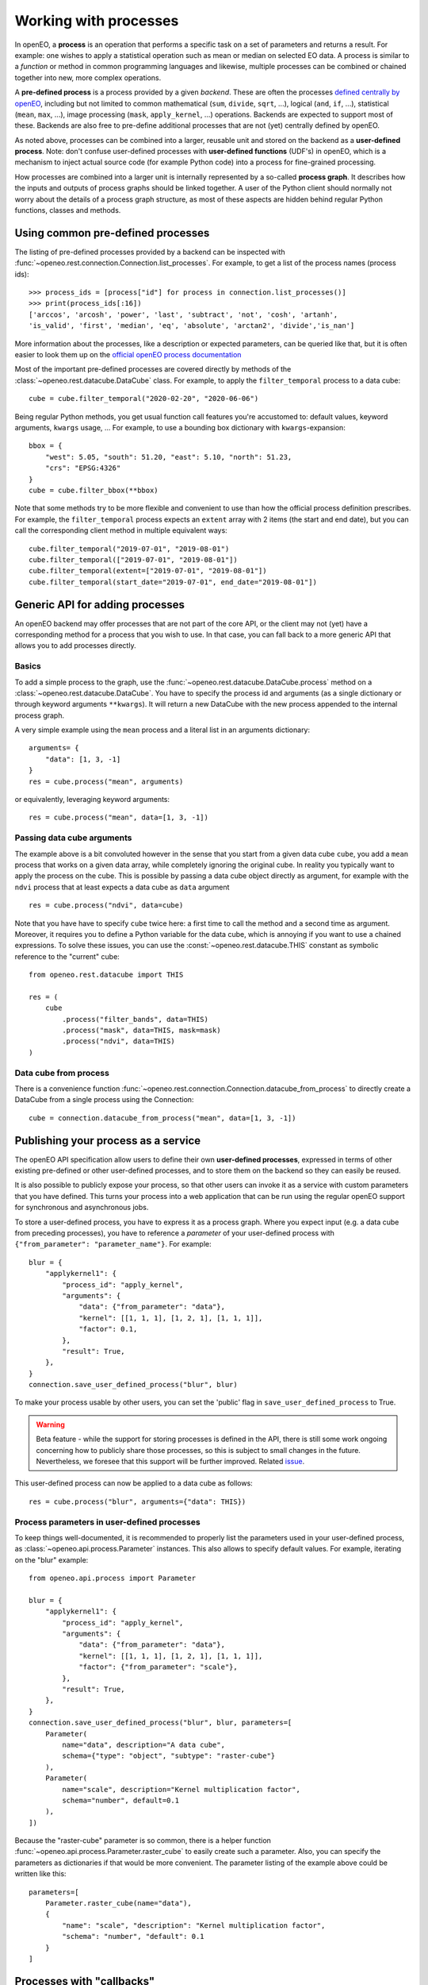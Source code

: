 ***********************
Working with processes
***********************

In openEO, a **process** is an operation that performs a specific task on
a set of parameters and returns a result. For example: one wishes to
apply a statistical operation such as mean or median on selected EO data.
A process is similar to a *function* or method in common programming languages
and likewise, multiple processes can be combined or chained together
into new, more complex operations.

A **pre-defined process** is a process provided by a given *backend*.
These are often the processes `defined centrally by openEO <https://openeo.org/documentation/1.0/processes.html>`_,
including but not limited to common
mathematical (``sum``, ``divide``, ``sqrt``, ...),
logical (``and``, ``if``, ...), statistical (``mean``, ``max``, ...),
image processing (``mask``, ``apply_kernel``, ...)
operations.
Backends are expected to support most of these.
Backends are also free to pre-define additional processes that are
not (yet) centrally defined by openEO.

As noted above, processes can be combined into a larger, reusable unit
and stored on the backend as a **user-defined process**.
Note: don't confuse user-defined processes with
**user-defined functions** (UDF's) in openEO, which is a mechanism to
inject actual source code (for example Python code) into a process
for fine-grained processing.

How processes are combined into a larger unit
is internally represented by a so-called **process graph**.
It describes how the inputs and outputs of process graphs
should be linked together.
A user of the Python client should normally not worry about
the details of a process graph structure, as most of these aspects
are hidden behind regular Python functions, classes and methods.



Using common pre-defined processes
===================================

The listing of pre-defined processes provided by a backend
can be inspected with :func:`~openeo.rest.connection.Connection.list_processes`.
For example, to get a list of the process names (process ids)::

    >>> process_ids = [process["id"] for process in connection.list_processes()]
    >>> print(process_ids[:16])
    ['arccos', 'arcosh', 'power', 'last', 'subtract', 'not', 'cosh', 'artanh',
    'is_valid', 'first', 'median', 'eq', 'absolute', 'arctan2', 'divide','is_nan']

More information about the processes, like a description
or expected parameters, can be queried like that,
but it is often easier to look them up on the
`official openEO process documentation <https://openeo.org/documentation/1.0/processes.html>`_


Most of the important pre-defined processes are covered directly by methods
of the :class:`~openeo.rest.datacube.DataCube` class.
For example, to apply the ``filter_temporal`` process to a data cube::

    cube = cube.filter_temporal("2020-02-20", "2020-06-06")

Being regular Python methods, you get usual function call features
you're accustomed to: default values, keyword arguments, ``kwargs`` usage, ...
For example, to use a bounding box dictionary with ``kwargs``-expansion::

    bbox = {
        "west": 5.05, "south": 51.20, "east": 5.10, "north": 51.23,
        "crs": "EPSG:4326"
    }
    cube = cube.filter_bbox(**bbox)

Note that some methods try to be more flexible and convenient to use
than how the official process definition prescribes.
For example, the ``filter_temporal`` process expects an ``extent`` array
with 2 items (the start and end date),
but you can call the corresponding client method in multiple equivalent ways::

    cube.filter_temporal("2019-07-01", "2019-08-01")
    cube.filter_temporal(["2019-07-01", "2019-08-01"])
    cube.filter_temporal(extent=["2019-07-01", "2019-08-01"])
    cube.filter_temporal(start_date="2019-07-01", end_date="2019-08-01"])



Generic API for adding processes
=================================

An openEO backend may offer processes that are not part of the core API,
or the client may not (yet) have a corresponding method
for a process that you wish to use.
In that case, you can fall back to a more generic API
that allows you to add processes directly.

Basics
------

To add a simple process to the graph, use
the :func:`~openeo.rest.datacube.DataCube.process` method
on a :class:`~openeo.rest.datacube.DataCube`.
You have to specify the process id and arguments
(as a single dictionary or through keyword arguments ``**kwargs``).
It will return a new DataCube with the new process appended
to the internal process graph.

A very simple example using the ``mean`` process and a
literal list in an arguments dictionary::

    arguments= {
        "data": [1, 3, -1]
    }
    res = cube.process("mean", arguments)

or equivalently, leveraging keyword arguments::

    res = cube.process("mean", data=[1, 3, -1])


Passing data cube arguments
----------------------------

The example above is a bit convoluted however in the sense that
you start from a given data cube ``cube``, you add a ``mean`` process
that works on a given data array, while completely ignoring the original cube.
In reality you typically want to apply the process on the cube.
This is possible by passing a data cube object directly as argument,
for example with the ``ndvi`` process that at least expects
a data cube as ``data`` argument ::

    res = cube.process("ndvi", data=cube)


Note that you have have to specify ``cube`` twice here:
a first time to call the method and a second time as argument.
Moreover, it requires you to define a Python variable for the data
cube, which is annoying if you want to use a chained expressions.
To solve these issues, you can use the :const:`~openeo.rest.datacube.THIS`
constant as symbolic reference to the "current" cube::

    from openeo.rest.datacube import THIS

    res = (
        cube
            .process("filter_bands", data=THIS)
            .process("mask", data=THIS, mask=mask)
            .process("ndvi", data=THIS)
    )


Data cube from process
-----------------------

There is a convenience function
:func:`~openeo.rest.connection.Connection.datacube_from_process`
to directly create a DataCube from a single process using the Connection::

    cube = connection.datacube_from_process("mean", data=[1, 3, -1])


Publishing your process as a service
====================================

The openEO API specification allow users to define their
own **user-defined processes**, expressed in terms of other
existing pre-defined or other user-defined processes,
and to store them on the backend so they can easily be reused.

It is also possible to publicly expose your process, so that other users can invoke
it as a service with custom parameters that you have defined.
This turns your process into a web application that can be run using the regular openEO
support for synchronous and asynchronous jobs.

To store a user-defined process, you have to express it as
a process graph.
Where you expect input (e.g. a data cube from preceding processes),
you have to reference a *parameter* of your user-defined process
with ``{"from_parameter": "parameter_name"}``.
For example::

    blur = {
        "applykernel1": {
            "process_id": "apply_kernel",
            "arguments": {
                "data": {"from_parameter": "data"},
                "kernel": [[1, 1, 1], [1, 2, 1], [1, 1, 1]],
                "factor": 0.1,
            },
            "result": True,
        },
    }
    connection.save_user_defined_process("blur", blur)

To make your process usable by other users,
you can set the 'public' flag in ``save_user_defined_process`` to True.

.. warning::
    Beta feature - while the support for storing processes is defined in the API, there is
    still some work ongoing concerning how to publicly share those processes, so this is subject
    to small changes in the future. Nevertheless, we foresee that this support will be further improved.
    Related `issue <https://github.com/Open-EO/openeo-api/issues/310>`_.

This user-defined process can now be applied to a data cube as follows::

    res = cube.process("blur", arguments={"data": THIS})


Process parameters in user-defined processes
---------------------------------------------

To keep things well-documented, it is recommended to properly list
the parameters used in your user-defined process, as
:class:`~openeo.api.process.Parameter` instances.
This also allows to specify default values.
For example, iterating on the "blur" example::

    from openeo.api.process import Parameter

    blur = {
        "applykernel1": {
            "process_id": "apply_kernel",
            "arguments": {
                "data": {"from_parameter": "data"},
                "kernel": [[1, 1, 1], [1, 2, 1], [1, 1, 1]],
                "factor": {"from_parameter": "scale"},
            },
            "result": True,
        },
    }
    connection.save_user_defined_process("blur", blur, parameters=[
        Parameter(
            name="data", description="A data cube",
            schema={"type": "object", "subtype": "raster-cube"}
        ),
        Parameter(
            name="scale", description="Kernel multiplication factor",
            schema="number", default=0.1
        ),
    ])

Because the "raster-cube" parameter is so common,
there is a helper function :func:`~openeo.api.process.Parameter.raster_cube`
to easily create such a parameter.
Also, you can specify the parameters as dictionaries if that would be
more convenient.
The parameter listing of the example above could be written like this::

    parameters=[
        Parameter.raster_cube(name="data"),
        {
            "name": "scale", "description": "Kernel multiplication factor",
            "schema": "number", "default": 0.1
        }
    ]



.. _callbackfunctions:

Processes with "callbacks"
==========================

Some openEO processes expect some kind of sub-process
to be invoked on a subset or slice of the datacube.
For example:

*   process ``apply`` requires a transformation that will be applied
    to each pixel in the cube (separately)
*   process ``reduce_dimension`` requires an aggregation function to convert
    an array of pixel values (along a given dimension) to a single value
*   process ``apply_neighborhood`` requires a function to transform a small
    "neighborhood" cube to another

These transformation functions are usually called "**callbacks**"
because instead of being called explicitly by the user,
they are called by their "parent" process
(the ``apply``, ``reduce_dimension`` and ``apply_neighborhood`` in the examples)


The openEO Python Client Library currently provides a couple of functions
that expect a callback, including:
:py:meth:`openeo.rest.datacube.DataCube.apply`,
:py:meth:`openeo.rest.datacube.DataCube.apply_dimension`,
:py:meth:`openeo.rest.datacube.DataCube.apply_neighborhood`,
:py:meth:`openeo.rest.datacube.DataCube.merge_cubes`,
:py:meth:`openeo.rest.datacube.DataCube.reduce_dimension`,
and :py:meth:`openeo.rest.datacube.DataCube.load_collection`.
These functions support several ways to specify the desired callback.


Callback as string
------------------

The easiest way is passing a process name as a string,
for example:

.. code-block:: python

    # Take the absolute value of each pixel
    cube.apply("absolute")

    # Reduce a cube along the temporal dimension by taking the maximum value
    cube.reduce_dimension("max", dimension="t")

This approach is only possible if the desired transformation is available
as a single process. If not, use one of the methods below.

Also important is that the "signature" of the provided callback process
should correspond properly with what the parent process expects.
For example: ``apply`` requires a callback process that receives a
number and returns one (like ``absolute`` or ``sqrt``),
while ``reduce_dimension`` requires a callback process that receives
an array of numbers and returns a single number (like ``max`` or ``mean``).


Callback as a callable
-----------------------

You can also specify the callback as a "callable":
a Python object that can be called (e.g. a function without parenthesis).

The openEO Python Client Library defines the
official processes in the :py:mod:`openeo.process.processes` module,
which can be used directly:

.. code-block:: python

    from openeo.processes import absolute, max

    cube.apply(absolute)
    cube.reduce_dimension(max, dimension="t")

You can also use ``lambda`` functions:

.. code-block:: python

    cube.apply(lambda x: x * 2 + 3)


or normal Python functions:

.. code-block:: python

    from openeo.processes import array_element

    def my_bandmath(data):
        band1 = array_element(data, index=1)
        band1 = array_element(data, index=1)
        return band1 + 1.2 * band 2


    cube.reduce_dimension(my_bandmath, dimension="bands")


The argument that is passed to these functions is
an instance of :py:class:`openeo.processes.ProcessBuilder`.
This is a helper object with predefined methods for all standard processes,
allowing to use an object oriented coding style to define the callback.
For example:

.. code-block:: python

    from openeo.processes import ProcessBuilder

    def avg(data: ProcessBuilder):
        return data.mean()

    cube.reduce_dimension(avg, dimension="t")


These methods also return ``ProcessBuilder`` objects,
which also allows writing callbacks in chained fashion:

.. code-block:: python

    cube.apply(lambda x: x.absolute().cos().add(y=1.23))


All this gives a lot of flexibility to define callbacks compactly
in a desired coding style.
The following examples result in the same callback:

.. code-block:: python

    from openeo.processes import ProcessBuilder, mean, cos, add

    # Chained methods
    cube.reduce_dimension(
        lambda data: data.mean().cos().add(y=1.23),
        dimension="t"
    )

    # Functions
    cube.reduce_dimension(
        lambda data: add(x=cos(mean(data)), y=1.23),
        dimension="t"
    )

    # Mixing methods, functions and operators
    cube.reduce_dimension(
        lambda data: cos(data.mean())) + 1.23,
        dimension="t"
    )


Caveats
````````

Specifying callbacks through Python functions (or lambdas)
looks intuitive and straightforward, but it should be noted
that not everything is allowed in these functions.
You should just limit yourself to calling
:py:mod:`openeo.process.processes` functions, :py:class:`openeo.processes.ProcessBuilder` methods and basic math operators.
Don't call functions from other libraries like numpy or scipy.
Don't use Python control flow statements like ``if/else`` constructs
or ``for`` loops.

The reason for this is that the openEO Python Client Library
does not translate the function source code itself
to an openEO process graph.
Instead, when building the openEO process graph,
it passes a special object to the function
and keeps track of which :py:mod:`openeo.process.processes` functions
were called to assemble the corresponding process graph.
If you use control flow statements or use numpy functions for example,
this procedure will incorrectly detect what you want to do in the callback.


Callback as ``PGNode``
-----------------------

You can also pass a ``PGNode`` object as callback.
This method is used internally and could be useful for more
advanced use cases, but it requires more in-depth knowledge of
the openEO API and openEO Python Client Library to construct correctly.
Some examples:

.. code-block:: python

    from openeo.internal.graph_building import PGNode

    cube.apply(PGNode(
        "add",
        x=PGNode(
            "cos",
            x=PGNode("absolute", x={"from_parameter": "x"})
        ),
        y=1.23
    ))

    cube.reduce_dimension(
        reducer=PGNode("max", data={"from_parameter": "data"}),
        dimension="bands"
    )
